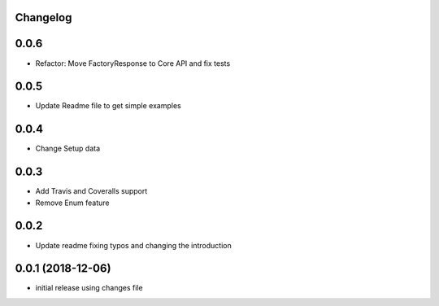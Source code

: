 Changelog
---------

0.0.6
-----

* Refactor: Move FactoryResponse to Core API and fix tests

0.0.5
-----

* Update Readme file to get simple examples

0.0.4
-----

* Change Setup data

0.0.3
-----

* Add Travis and Coveralls support
* Remove Enum feature

0.0.2
-----

* Update readme fixing typos and changing the introduction


0.0.1 (2018-12-06)
------------------

* initial release using changes file
